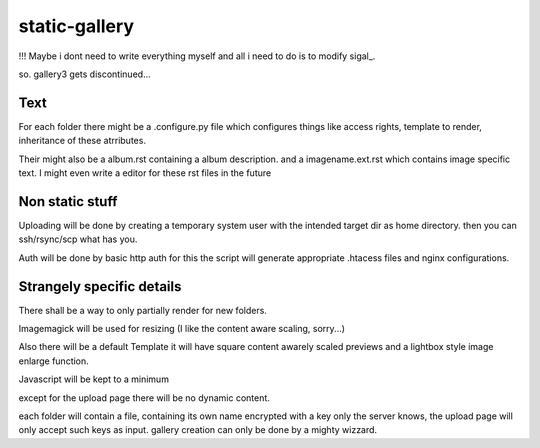 static-gallery
--------------

!!! Maybe i dont need to write everything myself and all i need to do is to modify sigal_.

so. gallery3 gets discontinued...

Text
****

For each folder there might be a .configure.py file which configures things like access rights, template to render, inheritance of these atrributes.

Their might also be a album.rst containing a album description. and a imagename.ext.rst which contains image specific text. I might even write a editor for these rst files in the future 

Non static stuff
****************

Uploading will be done by creating a temporary system user with the intended target dir as home directory. then you can ssh/rsync/scp what has you.

Auth will be done by basic http auth for this the script will generate appropriate .htacess files and nginx configurations.

Strangely specific details
**************************

There shall be a way to only partially render for new folders.

Imagemagick will be used for resizing (I like the content aware scaling, sorry...)

Also there will be a default Template it will have square content awarely scaled previews and a lightbox style image enlarge function.

Javascript will be kept to a minimum

except for the upload page there will be no dynamic content. 

each folder will contain a file, containing its own name encrypted with a key only the server knows, the upload page will only accept such keys as input. gallery creation can only be done by a mighty wizzard.


.. _sigal https://github.com/saimn/sigal
